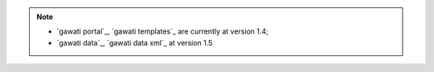 
.. note:: 
  * `gawati portal`_, `gawati templates`_  are currently at version 1.4; 
  * `gawati data`_, `gawati data xml`_ at version 1.5

